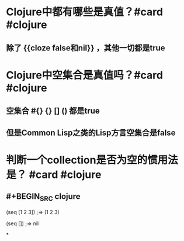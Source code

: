 * Clojure中都有哪些是真值？#card #clojure
:PROPERTIES:
:card-last-interval: 31.36
:card-repeats: 4
:card-ease-factor: 2.8
:card-next-schedule: 2022-12-15T08:42:47.618Z
:card-last-reviewed: 2022-11-14T00:42:47.619Z
:card-last-score: 5
:END:
** 除了 {{cloze false和nil}} ，其他一切都是true
* Clojure中空集合是真值吗？#card #clojure
:PROPERTIES:
:card-last-interval: 11.2
:card-repeats: 3
:card-ease-factor: 2.8
:card-next-schedule: 2022-11-18T04:06:42.232Z
:card-last-reviewed: 2022-11-07T00:06:42.232Z
:card-last-score: 5
:END:
** 空集合 #{} {} [] () 都是true
** 但是Common Lisp之类的Lisp方言空集合是false
* 判断一个collection是否为空的惯用法是？ #card #clojure
:PROPERTIES:
:card-last-score: 1
:card-repeats: 1
:card-next-schedule: 2022-11-14T16:00:00.000Z
:card-last-interval: -1
:card-ease-factor: 3.3
:card-last-reviewed: 2022-11-14T00:40:00.361Z
:END:
** #+BEGIN_SRC clojure
(seq [1 2 3])
;=> (1 2 3)

(seq [])
;=> nil
#+END_SRC
*